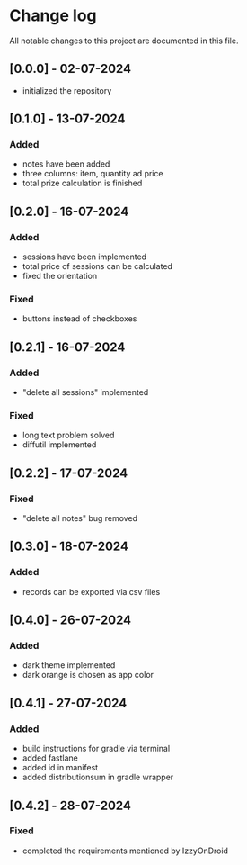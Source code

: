 * Change log

All notable changes to this project are documented in this file.

** [0.0.0] - 02-07-2024

 - initialized the repository

** [0.1.0] - 13-07-2024

*** Added
- notes have been added
- three columns: item, quantity ad price
- total prize calculation is finished

** [0.2.0] - 16-07-2024

*** Added
- sessions have been implemented
- total price of sessions can be calculated
- fixed the orientation

*** Fixed
- buttons instead of checkboxes

** [0.2.1] - 16-07-2024

*** Added
- "delete all sessions" implemented

*** Fixed
- long text problem solved
- diffutil implemented

** [0.2.2] - 17-07-2024

*** Fixed
- "delete all notes" bug removed

** [0.3.0] - 18-07-2024

*** Added
- records can be exported via csv files

** [0.4.0] - 26-07-2024

*** Added
- dark theme implemented
- dark orange is chosen as app color

** [0.4.1] - 27-07-2024

*** Added
- build instructions for gradle via terminal
- added fastlane
- added id in manifest
- added distributionsum in gradle wrapper

** [0.4.2] - 28-07-2024

*** Fixed
- completed the requirements mentioned by IzzyOnDroid

